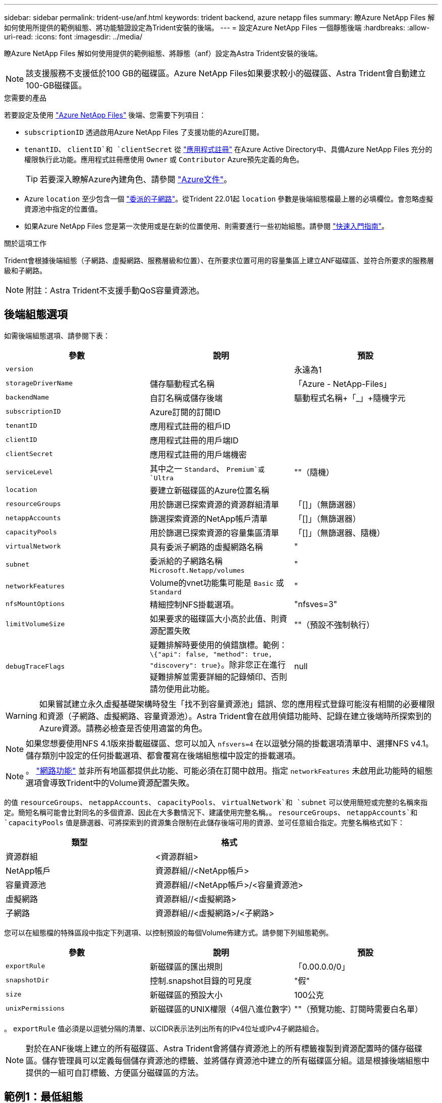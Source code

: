 ---
sidebar: sidebar 
permalink: trident-use/anf.html 
keywords: trident backend, azure netapp files 
summary: 瞭Azure NetApp Files 解如何使用所提供的範例組態、將功能驗證設定為Trident安裝的後端。 
---
= 設定Azure NetApp Files 一個靜態後端
:hardbreaks:
:allow-uri-read: 
:icons: font
:imagesdir: ../media/


瞭Azure NetApp Files 解如何使用提供的範例組態、將靜態（anf）設定為Astra Trident安裝的後端。


NOTE: 該支援服務不支援低於100 GB的磁碟區。Azure NetApp Files如果要求較小的磁碟區、Astra Trident會自動建立100-GB磁碟區。

.您需要的產品
若要設定及使用 https://azure.microsoft.com/en-us/services/netapp/["Azure NetApp Files"^] 後端、您需要下列項目：

* `subscriptionID` 透過啟用Azure NetApp Files 了支援功能的Azure訂閱。
* `tenantID`、 `clientID`和 `clientSecret` 從 https://docs.microsoft.com/en-us/azure/active-directory/develop/howto-create-service-principal-portal["應用程式註冊"^] 在Azure Active Directory中、具備Azure NetApp Files 充分的權限執行此功能。應用程式註冊應使用 `Owner` 或 `Contributor` Azure預先定義的角色。
+

TIP: 若要深入瞭解Azure內建角色、請參閱 https://docs.microsoft.com/en-us/azure/role-based-access-control/built-in-roles["Azure文件"^]。

* Azure `location` 至少包含一個 https://docs.microsoft.com/en-us/azure/azure-netapp-files/azure-netapp-files-delegate-subnet["委派的子網路"^]。從Trident 22.01起 `location` 參數是後端組態檔最上層的必填欄位。會忽略虛擬資源池中指定的位置值。
* 如果Azure NetApp Files 您是第一次使用或是在新的位置使用、則需要進行一些初始組態。請參閱 https://docs.microsoft.com/en-us/azure/azure-netapp-files/azure-netapp-files-quickstart-set-up-account-create-volumes["快速入門指南"^]。


.關於這項工作
Trident會根據後端組態（子網路、虛擬網路、服務層級和位置）、在所要求位置可用的容量集區上建立ANF磁碟區、並符合所要求的服務層級和子網路。


NOTE: 附註：Astra Trident不支援手動QoS容量資源池。



== 後端組態選項

如需後端組態選項、請參閱下表：

[cols="3"]
|===
| 參數 | 說明 | 預設 


| `version` |  | 永遠為1 


| `storageDriverName` | 儲存驅動程式名稱 | 「Azure - NetApp-Files」 


| `backendName` | 自訂名稱或儲存後端 | 驅動程式名稱+「_」+隨機字元 


| `subscriptionID` | Azure訂閱的訂閱ID |  


| `tenantID` | 應用程式註冊的租戶ID |  


| `clientID` | 應用程式註冊的用戶端ID |  


| `clientSecret` | 應用程式註冊的用戶端機密 |  


| `serviceLevel` | 其中之一 `Standard`、 `Premium`或 `Ultra` | ""（隨機） 


| `location` | 要建立新磁碟區的Azure位置名稱 |  


| `resourceGroups` | 用於篩選已探索資源的資源群組清單 | 「[]」（無篩選器） 


| `netappAccounts` | 篩選探索資源的NetApp帳戶清單 | 「[]」（無篩選器） 


| `capacityPools` | 用於篩選已探索資源的容量集區清單 | 「[]」（無篩選器、隨機） 


| `virtualNetwork` | 具有委派子網路的虛擬網路名稱 | " 


| `subnet` | 委派給的子網路名稱 `Microsoft.Netapp/volumes` | " 


| `networkFeatures` | Volume的vnet功能集可能是 `Basic` 或 `Standard` | " 


| `nfsMountOptions` | 精細控制NFS掛載選項。 | "nfsves=3" 


| `limitVolumeSize` | 如果要求的磁碟區大小高於此值、則資源配置失敗 | ""（預設不強制執行） 


| `debugTraceFlags` | 疑難排解時要使用的偵錯旗標。範例： `\{"api": false, "method": true, "discovery": true}`。除非您正在進行疑難排解並需要詳細的記錄傾印、否則請勿使用此功能。 | null 
|===

WARNING: 如果嘗試建立永久虛擬基礎架構時發生「找不到容量資源池」錯誤、您的應用程式登錄可能沒有相關的必要權限和資源（子網路、虛擬網路、容量資源池）。Astra Trident會在啟用偵錯功能時、記錄在建立後端時所探索到的Azure資源。請務必檢查是否使用適當的角色。


NOTE: 如果您想要使用NFS 4.1版來掛載磁碟區、您可以加入 ``nfsvers=4`` 在以逗號分隔的掛載選項清單中、選擇NFS v4.1。儲存類別中設定的任何掛載選項、都會覆寫在後端組態檔中設定的掛載選項。


NOTE: 。 https://docs.microsoft.com/en-us/azure/azure-netapp-files/configure-network-features["網路功能"^] 並非所有地區都提供此功能、可能必須在訂閱中啟用。指定 `networkFeatures` 未啟用此功能時的組態選項會導致Trident中的Volume資源配置失敗。

的值 `resourceGroups`、 `netappAccounts`、 `capacityPools`、 `virtualNetwork`和 `subnet` 可以使用簡短或完整的名稱來指定。簡短名稱可能會比對同名的多個資源、因此在大多數情況下、建議使用完整名稱。。 `resourceGroups`、 `netappAccounts`和 `capacityPools` 值是篩選器、可將探索到的資源集合限制在此儲存後端可用的資源、並可任意組合指定。完整名稱格式如下：

[cols="2"]
|===
| 類型 | 格式 


| 資源群組 | <資源群組> 


| NetApp帳戶 | 資源群組//<NetApp帳戶> 


| 容量資源池 | 資源群組//<NetApp帳戶>/<容量資源池> 


| 虛擬網路 | 資源群組//<虛擬網路> 


| 子網路 | 資源群組//<虛擬網路>/<子網路> 
|===
您可以在組態檔的特殊區段中指定下列選項、以控制預設的每個Volume佈建方式。請參閱下列組態範例。

[cols=",,"]
|===
| 參數 | 說明 | 預設 


| `exportRule` | 新磁碟區的匯出規則 | 「0.00.0.0/0」 


| `snapshotDir` | 控制.snapshot目錄的可見度 | "假" 


| `size` | 新磁碟區的預設大小 | 100公克 


| `unixPermissions` | 新磁碟區的UNIX權限（4個八進位數字） | ""（預覽功能、訂閱時需要白名單） 
|===
。 `exportRule` 值必須是以逗號分隔的清單、以CIDR表示法列出所有的IPv4位址或IPv4子網路組合。


NOTE: 對於在ANF後端上建立的所有磁碟區、Astra Trident會將儲存資源池上的所有標籤複製到資源配置時的儲存磁碟區。儲存管理員可以定義每個儲存資源池的標籤、並將儲存資源池中建立的所有磁碟區分組。這是根據後端組態中提供的一組可自訂標籤、方便區分磁碟區的方法。



== 範例1：最低組態

這是絕對最低的後端組態。使用此組態、Astra Trident會在設定的位置探索所有NetApp帳戶、容量集區和委派給ANF的子網路、並隨機將新磁碟區放在其中一個集區和子網路上。

當您剛開始使用ANF並嘗試各種功能時、這種組態是理想的選擇、但實際上您想要為您所配置的磁碟區提供額外的範圍。

[listing]
----
{
    "version": 1,
    "storageDriverName": "azure-netapp-files",
    "subscriptionID": "9f87c765-4774-fake-ae98-a721add45451",
    "tenantID": "68e4f836-edc1-fake-bff9-b2d865ee56cf",
    "clientID": "dd043f63-bf8e-fake-8076-8de91e5713aa",
    "clientSecret": "SECRET",
    "location": "eastus"
}
----


== 範例2：使用容量集區篩選器的特定服務層級組態

此後端組態可將Volume置於Azure中 `eastus` 位置 `Ultra` 容量資源池：Astra Trident會自動探索該位置委派給ANF的所有子網路、並隨機在其中一個磁碟區上放置新磁碟區。

[listing]
----
    {
        "version": 1,
        "storageDriverName": "azure-netapp-files",
        "subscriptionID": "9f87c765-4774-fake-ae98-a721add45451",
        "tenantID": "68e4f836-edc1-fake-bff9-b2d865ee56cf",
        "clientID": "dd043f63-bf8e-fake-8076-8de91e5713aa",
        "clientSecret": "SECRET",
        "location": "eastus",
        "serviceLevel": "Ultra",
        "capacityPools": [
            "application-group-1/account-1/ultra-1",
            "application-group-1/account-1/ultra-2"
],
    }
----


== 範例3：進階組態

此後端組態可進一步將磁碟區放置範圍縮小至單一子網路、並修改部分Volume資源配置預設值。

[listing]
----
    {
        "version": 1,
        "storageDriverName": "azure-netapp-files",
        "subscriptionID": "9f87c765-4774-fake-ae98-a721add45451",
        "tenantID": "68e4f836-edc1-fake-bff9-b2d865ee56cf",
        "clientID": "dd043f63-bf8e-fake-8076-8de91e5713aa",
        "clientSecret": "SECRET",
        "location": "eastus",
        "serviceLevel": "Ultra",
        "capacityPools": [
            "application-group-1/account-1/ultra-1",
            "application-group-1/account-1/ultra-2"
],
        "virtualNetwork": "my-virtual-network",
        "subnet": "my-subnet",
        "networkFeatures": "Standard",
        "nfsMountOptions": "vers=3,proto=tcp,timeo=600",
        "limitVolumeSize": "500Gi",
        "defaults": {
            "exportRule": "10.0.0.0/24,10.0.1.0/24,10.0.2.100",
            "snapshotDir": "true",
            "size": "200Gi",
            "unixPermissions": "0777"
        }
    }
----


== 範例4：虛擬儲存池組態

此後端組態可在單一檔案中定義多個儲存集區。當您有多個容量集區支援不同的服務層級、而且想要在Kubernetes中建立代表這些層級的儲存類別時、這很有用。

[listing]
----
    {
        "version": 1,
        "storageDriverName": "azure-netapp-files",
        "subscriptionID": "9f87c765-4774-fake-ae98-a721add45451",
        "tenantID": "68e4f836-edc1-fake-bff9-b2d865ee56cf",
        "clientID": "dd043f63-bf8e-fake-8076-8de91e5713aa",
        "clientSecret": "SECRET",
        "location": "eastus",
        "resourceGroups": ["application-group-1"],
        "networkFeatures": "Basic",
        "nfsMountOptions": "vers=3,proto=tcp,timeo=600",
        "labels": {
            "cloud": "azure"
        },
        "location": "eastus",

        "storage": [
            {
                "labels": {
                    "performance": "gold"
                },
                "serviceLevel": "Ultra",
                "capacityPools": ["ultra-1", "ultra-2"],
                "networkFeatures": "Standard"
            },
            {
                "labels": {
                    "performance": "silver"
                },
                "serviceLevel": "Premium",
                "capacityPools": ["premium-1"]
            },
            {
                "labels": {
                    "performance": "bronze"
                },
                "serviceLevel": "Standard",
                "capacityPools": ["standard-1", "standard-2"]
            }
        ]
    }
----
以下內容 `StorageClass` 定義請參閱上述儲存資源池。使用 `parameters.selector` 欄位中、您可以為每個欄位指定 `StorageClass` 用於裝載磁碟區的虛擬資源池。該磁碟區會在所選的資源池中定義各個層面。

[listing]
----
apiVersion: storage.k8s.io/v1
kind: StorageClass
metadata:
  name: gold
provisioner: csi.trident.netapp.io
parameters:
  selector: "performance=gold"
allowVolumeExpansion: true
---
apiVersion: storage.k8s.io/v1
kind: StorageClass
metadata:
  name: silver
provisioner: csi.trident.netapp.io
parameters:
  selector: "performance=silver"
allowVolumeExpansion: true
---
apiVersion: storage.k8s.io/v1
kind: StorageClass
metadata:
  name: bronze
provisioner: csi.trident.netapp.io
parameters:
  selector: "performance=bronze"
allowVolumeExpansion: true
----


== 接下來呢？

建立後端組態檔之後、請執行下列命令：

[listing]
----
tridentctl create backend -f <backend-file>
----
如果後端建立失敗、表示後端組態有問題。您可以執行下列命令來檢視記錄、以判斷原因：

[listing]
----
tridentctl logs
----
識別並修正組態檔的問題之後、您可以再次執行create命令。
